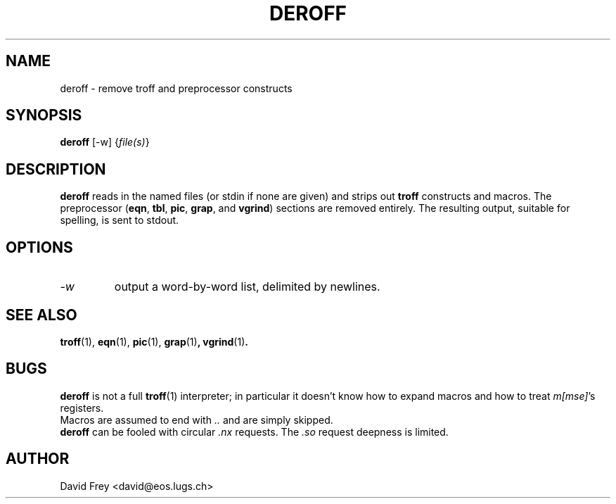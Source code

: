 .\" $OpenBSD: deroff.1,v 1.3 1998/11/14 00:14:19 espie Exp $ -*- nroff -*-
.\" $DebianId: deroff.1,v 1.1 1996/12/27 23:21:22 david Rel david $
.TH DEROFF 1 "December 23, 1996"
.SH NAME
deroff \- remove troff and preprocessor constructs
.SH SYNOPSIS
.B deroff 
[-w] 
.RI { file(s) }
.PP
.SH DESCRIPTION
.B deroff
reads in the named files (or stdin if none are given) and strips out 
.B troff 
constructs and macros. The preprocessor
.RB ( eqn ", " tbl ", " pic ", " grap ", and "vgrind )
sections are removed entirely.
The resulting output, suitable for spelling, is sent to stdout.
.PP
.SH OPTIONS
.TP
.I \-w
output a word-by-word list, delimited by newlines.
.PP
.SH SEE ALSO
.BR troff (1),
.BR eqn (1),
.BR pic (1),
.BR grap (1) ,
.BR vgrind (1) .
.PP
.SH BUGS
.B deroff
is not a full 
.BR troff (1)
interpreter; in particular it doesn't know how to expand macros and how to
treat 
.IR m[mse] "'s"
registers.
.br
Macros are assumed to end with 
.I .. 
and are simply skipped.
.br
.B deroff
can be fooled with circular 
.IR ".nx " requests.
The
.IR ".so " request
deepness is limited.
.PP
.SH AUTHOR
David Frey <david@eos.lugs.ch>
